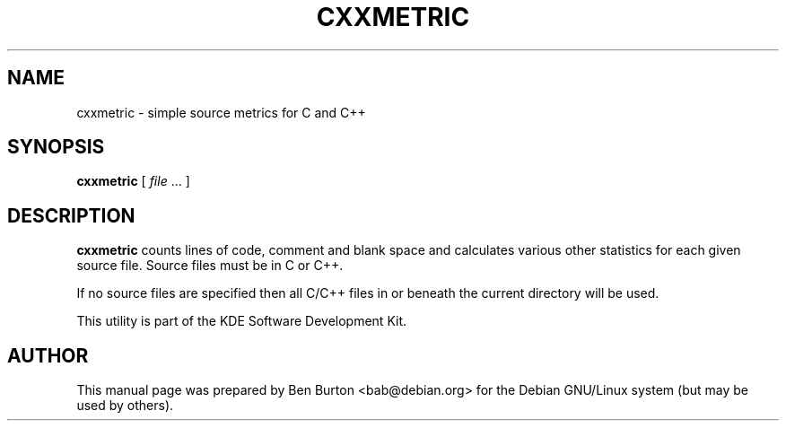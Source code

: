 .\"                                      Hey, EMACS: -*- nroff -*-
.\" First parameter, NAME, should be all caps
.\" Second parameter, SECTION, should be 1-8, maybe w/ subsection
.\" other parameters are allowed: see man(7), man(1)
.TH CXXMETRIC 1 "January 31, 2004"
.\" Please adjust this date whenever revising the manpage.
.\"
.\" Some roff macros, for reference:
.\" .nh        disable hyphenation
.\" .hy        enable hyphenation
.\" .ad l      left justify
.\" .ad b      justify to both left and right margins
.\" .nf        disable filling
.\" .fi        enable filling
.\" .br        insert line break
.\" .sp <n>    insert n+1 empty lines
.\" for manpage-specific macros, see man(7)
.SH NAME
cxxmetric \- simple source metrics for C and C++
.SH SYNOPSIS
.B cxxmetric
.RI "[ " file " ... ]"
.SH DESCRIPTION
\fBcxxmetric\fP counts lines of code, comment and blank space and
calculates various other statistics for each given source file.
Source files must be in C or C++.
.PP
If no source files are specified then all C/C++ files in or beneath the
current directory will be used.
.PP
This utility is part of the KDE Software Development Kit.
.SH AUTHOR
This manual page was prepared by Ben Burton <bab@debian.org>
for the Debian GNU/Linux system (but may be used by others).
